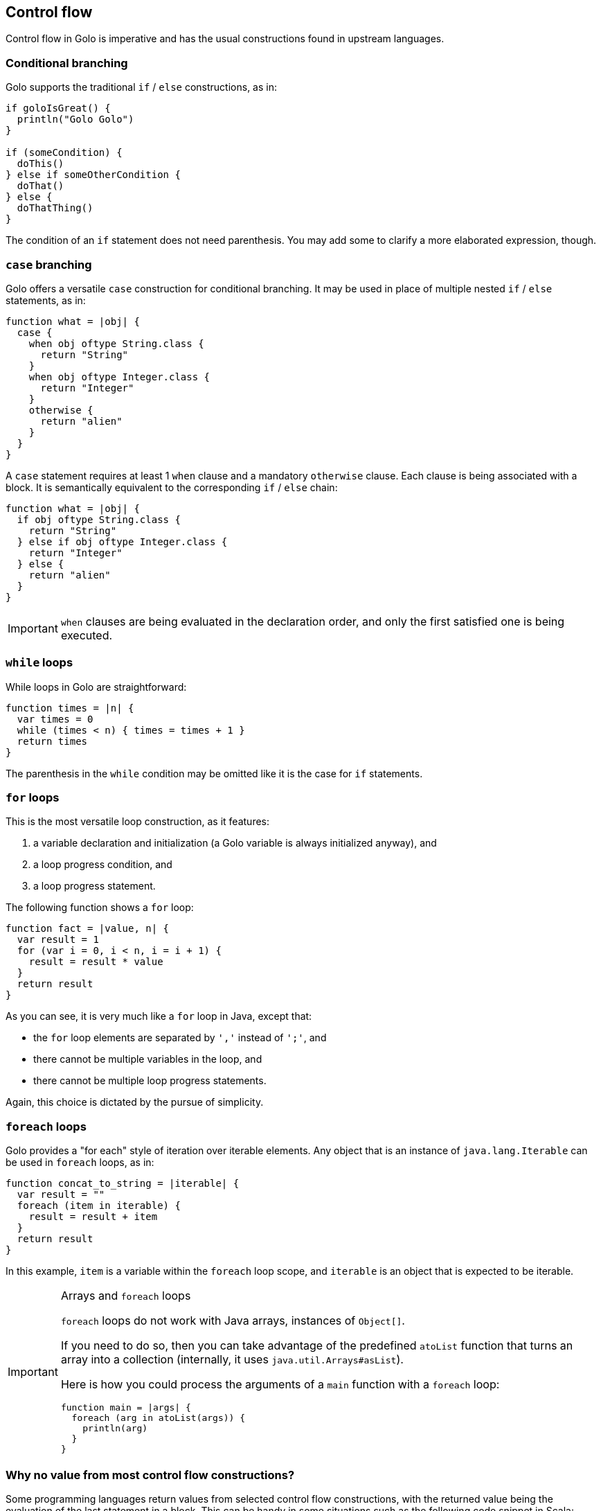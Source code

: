 == Control flow ==

Control flow in Golo is imperative and has the usual constructions found in upstream languages.

=== Conditional branching ===

Golo supports the traditional `if` / `else` constructions, as in:

[source,text]
-------------------------------
if goloIsGreat() {
  println("Golo Golo")
}

if (someCondition) {
  doThis()
} else if someOtherCondition {
  doThat()
} else {
  doThatThing()
}
-------------------------------

The condition of an `if` statement does not need parenthesis. You may add some to clarify a more
elaborated expression, though.

=== `case` branching ===

Golo offers a versatile `case` construction for conditional branching. It may be used in place of
multiple nested `if` / `else` statements, as in:

[source,text]
-------------------------------------
function what = |obj| {
  case {
    when obj oftype String.class {
      return "String"
    }
    when obj oftype Integer.class {
      return "Integer"
    }
    otherwise {
      return "alien"
    }
  }
}
-------------------------------------

A `case` statement requires at least 1 `when` clause and a mandatory `otherwise` clause. Each clause
is being associated with a block. It is semantically equivalent to the corresponding `if` / `else`
chain:

[source,text]
---------------------------------------
function what = |obj| {
  if obj oftype String.class {
    return "String"
  } else if obj oftype Integer.class {
    return "Integer"
  } else {
    return "alien"
  }
}
---------------------------------------

IMPORTANT: `when` clauses are being evaluated in the declaration order, and only the first satisfied
one is being executed.

=== `while` loops ===

While loops in Golo are straightforward:

[source,text]
-----------------------------------------
function times = |n| {
  var times = 0
  while (times < n) { times = times + 1 }
  return times
}
-----------------------------------------

The parenthesis in the `while` condition may be omitted like it is the case for `if` statements.

=== `for` loops ===

This is the most versatile loop construction, as it features:

1. a variable declaration and initialization (a Golo variable is always initialized anyway), and
2. a loop progress condition, and
3. a loop progress statement.

The following function shows a `for` loop:

[source,text]
----------------------------------------
function fact = |value, n| {
  var result = 1
  for (var i = 0, i < n, i = i + 1) {
    result = result * value
  }
  return result
}
----------------------------------------

As you can see, it is very much like a `for` loop in Java, except that:

* the `for` loop elements are separated by `','` instead of `';'`, and
* there cannot be multiple variables in the loop, and
* there cannot be multiple loop progress statements.

Again, this choice is dictated by the pursue of simplicity. 

=== `foreach` loops ===

Golo provides a "for each" style of iteration over iterable elements. Any object that is an instance
of `java.lang.Iterable` can be used in `foreach` loops, as in:

[source,text]
----------------------------------------
function concat_to_string = |iterable| {
  var result = ""
  foreach (item in iterable) {
    result = result + item
  }
  return result
}
----------------------------------------

In this example, `item` is a variable within the `foreach` loop scope, and `iterable` is an object
that is expected to be iterable.

[IMPORTANT]
.Arrays and `foreach` loops
==================================================================================================
`foreach` loops do not work with Java arrays, instances of `Object[]`.

If you need to do so, then you can take advantage of the predefined `atoList` function that
turns an array into a collection (internally, it uses `java.util.Arrays#asList`).

Here is how you could process the arguments of a `main` function with a `foreach` loop:

[source,text]
----------------------------------------
function main = |args| {
  foreach (arg in atoList(args)) {
    println(arg)
  }
}
----------------------------------------
==================================================================================================

=== Why no value from most control flow constructions? ===

Some programming languages return values from selected control flow constructions, with the returned
value being the evaluation of the last statement in a block. This can be handy in some situations
such as the following code snippet in Scala:

[source,scala]
------------------------------------------
println(if (4 % 2 == 0) "even" else "odd")
------------------------------------------

The Golo original author recognizes and appreciates the expressiveness of such construct. However,
he often finds it harder to spot the returned values with such constructs, and he thought that
trading a few keystrokes for *explicitness* was better than shorter construct based in
*implicitness*.

Therefore, most Golo control flow constructions do not return values, and programmers are instead
required to extract a variable or provide an explicit `return` statement.



